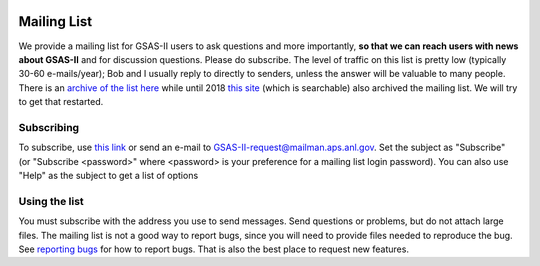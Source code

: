 .. image:: ./images/gsas2.png
   :scale: 25 %
   :alt: GSAS-II logo
   :align: right

======================= 
Mailing List
=======================

We provide a mailing list for GSAS-II users to ask questions and more
importantly, **so that we can reach users with news about
GSAS-II** and for discussion questions. Please do subscribe.
The level of traffic on this list is
pretty low (typically 30-60 e-mails/year); Bob and I usually reply to
directly to senders, unless the
answer will be valuable to many people. There is an `archive of the
list here <https://mailman.aps.anl.gov/pipermail/gsas-ii/>`_ while until
2018 `this site
<http://www.mail-archive.com/gsas-ii@mailman.aps.anl.gov/>`_  (which
is searchable) also
archived the mailing list. We will try to get that restarted. 

.. index:: Subscribe to mailing list

Subscribing
-------------------
To subscribe, use
`this link <https://mailman.aps.anl.gov/mailman/listinfo/GSAS-II>`_
or send an e-mail to `GSAS-II-request@mailman.aps.anl.gov  <GSAS-II-request@mailman.aps.anl.gov?subject=subscribe>`_.
Set the subject as "Subscribe" (or "Subscribe <password>" where <password> is your preference for a mailing list login password). You can also use "Help" as the subject to get a list of options 

Using the list
---------------------
You must subscribe with the address you use to send messages. Send questions or problems, but do not attach large files. The mailing list is not a good way to report bugs, since you will need to provide files needed to reproduce the bug. See `reporting bugs <bug.html>`_ for how to report bugs. That is also the best place to request new features. 
